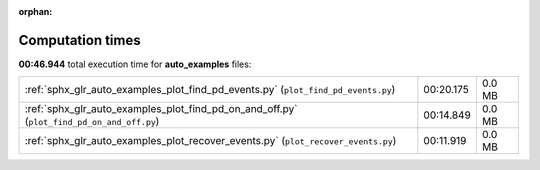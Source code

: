 
:orphan:

.. _sphx_glr_auto_examples_sg_execution_times:

Computation times
=================
**00:46.944** total execution time for **auto_examples** files:

+-------------------------------------------------------------------------------------------+-----------+--------+
| :ref:`sphx_glr_auto_examples_plot_find_pd_events.py` (``plot_find_pd_events.py``)         | 00:20.175 | 0.0 MB |
+-------------------------------------------------------------------------------------------+-----------+--------+
| :ref:`sphx_glr_auto_examples_plot_find_pd_on_and_off.py` (``plot_find_pd_on_and_off.py``) | 00:14.849 | 0.0 MB |
+-------------------------------------------------------------------------------------------+-----------+--------+
| :ref:`sphx_glr_auto_examples_plot_recover_events.py` (``plot_recover_events.py``)         | 00:11.919 | 0.0 MB |
+-------------------------------------------------------------------------------------------+-----------+--------+

